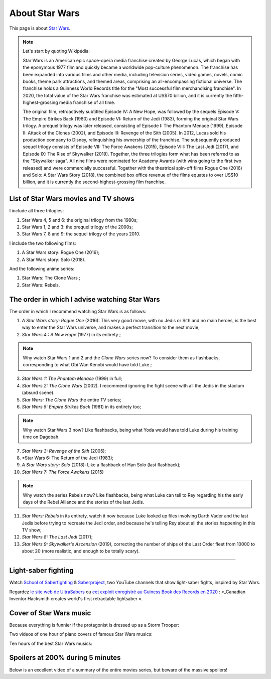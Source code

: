 .. meta::
   :description lang=fr: A propos de Star Wars
   :description lang=en: About Star Wars

#################
 About Star Wars
#################

This page is about `Star Wars <https://en.wikipedia.org/wiki/Star_Wars>`_.

.. note:: Let's start by quoting Wikipédia:

    Star Wars is an American epic space-opera media franchise created by George Lucas, which began with the eponymous 1977 film and quickly became a worldwide pop-culture phenomenon. The franchise has been expanded into various films and other media, including television series, video games, novels, comic books, theme park attractions, and themed areas, comprising an all-encompassing fictional universe. The franchise holds a Guinness World Records title for the "Most successful film merchandising franchise". In 2020, the total value of the Star Wars franchise was estimated at US$70 billion, and it is currently the fifth-highest-grossing media franchise of all time.

    The original film, retroactively subtitled Episode IV: A New Hope, was followed by the sequels Episode V: The Empire Strikes Back (1980) and Episode VI: Return of the Jedi (1983), forming the original Star Wars trilogy. A prequel trilogy was later released, consisting of Episode I: The Phantom Menace (1999), Episode II: Attack of the Clones (2002), and Episode III: Revenge of the Sith (2005). In 2012, Lucas sold his production company to Disney, relinquishing his ownership of the franchise. The subsequently produced sequel trilogy consists of Episode VII: The Force Awakens (2015), Episode VIII: The Last Jedi (2017), and Episode IX: The Rise of Skywalker (2019). Together, the three trilogies form what has been referred to as the "Skywalker saga". All nine films were nominated for Academy Awards (with wins going to the first two released) and were commercially successful. Together with the theatrical spin-off films Rogue One (2016) and Solo: A Star Wars Story (2018), the combined box office revenue of the films equates to over US$10 billion, and it is currently the second-highest-grossing film franchise.


List of Star Wars movies and TV shows
-------------------------------------

I include all three trilogies:

1. Star Wars 4, 5 and 6: the original trilogy from the 1980s;
2. Star Wars 1, 2 and 3: the prequel trilogy of the 2000s;
3. Star Wars 7, 8 and 9: the sequel trilogy of the years 2010.

I include the two following films:

1. A Star Wars story: Rogue One (2016);
2. A Star Wars story: Solo (2018).

And the following anime series:

1. Star Wars: The Clone Wars ;
2. Star Wars: Rebels.


The order in which I advise watching Star Wars
----------------------------------------------

.. image:: https://www.dumbingofage.com/comics/2020-03-10-skywalker.png
   :scale: 35%
   :align: center
   :alt: Link to the webcomic https://www.dumbingofage.com/2020/comic/book-10/02-to-remind-you-of-my-love/skywalker/
   :target: https://www.dumbingofage.com/2020/comic/book-10/02-to-remind-you-of-my-love/skywalker/


The order in which I recommend watching Star Wars is as follows:

1. *A Star Wars story: Rogue One* (2016): This very good movie, with no Jedis or Sith and no main heroes, is the best way to enter the Star Wars universe, and makes a perfect transition to the next movie;
2. *Star Wars 4 : A New Hope* (1977) in its entirety ;

.. note:: Why watch Star Wars 1 and 2 and the *Clone Wars* series now? To consider them as flashbacks, corresponding to what Obi Wan Kenobi would have told Luke ;

3. *Star Wars 1: The Phantom Menace* (1999) in full;
4. *Star Wars 2: The Clone Wars* (2002). I recommend ignoring the fight scene with all the Jedis in the stadium (absurd scene).
5. *Star Wars: The Clone Wars* the entire TV series;

6. *Star Wars 5: Empire Strikes Back* (1981) in its entirety too;

.. note:: Why watch Star Wars 3 now? Like flashbacks, being what Yoda would have told Luke during his training time on Dagobah.

7. *Star Wars 3: Revenge of the Sith* (2005);
8. *Star Wars 6: The Return of the Jedi (1983);
9. *A Star Wars story: Solo* (2018): Like a flashback of Han Solo (last flashback);

10. *Star Wars 7: The Force Awakens* (2015)

.. note:: Why watch the series Rebels now? Like flashbacks, being what Luke can tell to Rey regarding his the early days of the Rebel Alliance and the stories of the last Jedis.

11. *Star Wars: Rebels* in its entirety, watch it now because Luke looked up files involving Darth Vader and the last Jedis before trying to recreate the Jedi order, and because he's telling Rey about all the stories happening in this TV show;
12. *Star Wars 8: The Last Jedi* (2017);
13. *Star Wars 9: Skywalker's Ascension* (2019), correcting the number of ships of the Last Order fleet from 10000 to about 20 (more realistic, and enough to be totally scary).

--------------------------------------------------------------------------------

Light-saber fighting
--------------------

Watch `School of Saberfighting <https://www.youtube.com/channel/UCf63jfFN-KLVukMja7hv6CQ>`_ & `Saberproject <https://www.youtube.com/channel/UCiGXdygdUUD_rd2nxGOVVeA>`_, two YouTube channels that show light-saber fights, inspired by Star Wars.

.. youtube:: AmR5LoyZ4jw

.. youtube:: lNKn7xvn6BE

Regardez `le site web de UltraSabers <https://ultrasabers.com/real-lightsabers/>`_ ou `cet exploit enregistré au Guiness Book des Records en 2020 <https://www.guinnessworldrecords.com/news/2020/12/canadian-inventor-hacksmith-creates-world%E2%80%99s-first-retractable-lightsaber-641762>`_ : «_Canadian Inventor Hacksmith creates world's first retractable lightsaber ».

.. todo:: Acheter un sabre laser réaliste ? Comme ça je pourrai faire comme Léonard de The Big Bang Theory ?

.. youtube:: 3NztVkTXXCc

Cover of Star Wars music
------------------------

Because everything is funnier if the protagonist is dressed up as a Storm Trooper:

.. youtube:: xA_wXdZ26Gg

Two videos of one hour of piano covers of famous Star Wars musics:

.. youtube:: lKYy4sT4pPM

.. youtube:: 1ISa6bnxPbE

Ten hours of the best Star Wars musics:

.. youtube:: lKYy4sT4pPM


.. seealso::

    `This page lists what I watch on YouTube <what-i-watch-on-youtube.en.html>`_.


Spoilers at 200% during 5 minutes
---------------------------------

Below is an excellent video of a summary of the entire movies series, but beware of the massive spoilers!

.. youtube:: m-bzfdtUTWA


.. (c) Lilian Besson, 2011-2021, https://bitbucket.org/lbesson/web-sphinx/
